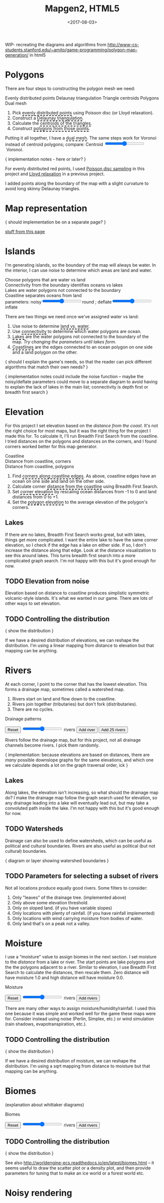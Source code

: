 #+title: Mapgen2, HTML5
#+date: <2017-08-03>

#+begin_export html
<x:draft/>

<style>
  figure { margin-left: 0; margin-right: 0; }
  .hover-term { cursor: help; border-bottom: 2px dashed black; }
  #diagram-mesh-construction button { background-color: hsl(60,10%,90%); }
  #diagram-mesh-construction button.active { background-color: hsl(120,50%,80%); border-color: hsl(120,50%,50%); }
</style>
#+end_export

WIP- recreating the diagrams and algorithms from http://www-cs-students.stanford.edu/~amitp/game-programming/polygon-map-generation/ in html5

#+begin_export html
<div style="clear:both"/>
#+end_export

* Polygons

There are four steps to constructing the polygon mesh we need:

#+begin_export html
<div id="diagram-mesh-construction">
  <figure>
    <figcaption>
      <span v-if="show==='points'">Evenly distributed points</span>
      <span v-else-if="show==='delaunay'">Delaunay triangulation</span>
      <span v-else-if="show==='centroids'">Triangle centroids</span>
      <span v-else-if="show==='polygons'">Polygons</span>
      <span v-else="">Dual mesh</span>
    </figcaption>
    <canvas width="600" height="600" v-draw="{show,mesh,centroidCircumcenterMix}"/>
  </figure>
  <ol>
    <li>Pick <span class="hover-term" v-on:mouseover="show='points'">evenly distributed points</span> using Poisson disc (or Lloyd relaxation).</li>
    <li>Construct a <span class="hover-term" v-on:mouseover="show='delaunay'">Delaunay triangulation</span>.</li>
    <li>Calculate the <span class="hover-term" v-on:mouseover="show='centroids'">centroids of the triangles</span>.</li>
    <li>Construct <span class="hover-term" v-on:mouseover="show='polygons'">polygons from those points</span>.</li>
  </ol>
  <p>
    Putting it all together, I have a <span class="hover-term" v-on:mouseover="show=null">dual mesh</span>. The same steps work for Voronoi instead of centroid polygons; compare: Centroid&nbsp;<input type="range" min="0" max="1" step="0.01" v-model.number="centroidCircumcenterMix"/>&nbsp;Voronoi.
  </p>
</div>
#+end_export

{ implementation notes - here or later? }

For evenly distributed red points, I used [[http://devmag.org.za/2009/05/03/poisson-disk-sampling/][Poisson disc sampling]] in this project and [[https://en.wikipedia.org/wiki/Lloyd%2527s_algorithm][Lloyd relaxation]] in a previous project. 

I added points along the boundary of the map with a slight curvature to avoid long skinny Delaunay triangles.

* Map representation

{ should implementation be on a separate page? }

[[http:/x/1722-b-rep-triangle-meshes/][stuff from this page]]

* Islands

I'm generating islands, so the boundary of the map will always be water. In the interior, I can use noise to determine which areas are land and water.

#+begin_export html
<div id="diagram-water-assignment">
  <figure>
    <figcaption v-if="show==='landwater'">Choose polygons that are water vs land</figcaption>
    <figcaption v-else-if="show==='connectivity'">Connectivity from the boundary identifies oceans vs lakes</figcaption>
    <figcaption v-else-if="show==='lakes'">Lakes are water polygons not connected to the boundary</figcaption>
    <figcaption v-else="">Coastline separates oceans from land</figcaption>
    <canvas width="600" height="600" v-draw="{mesh,show,v_water,v_ocean}"/>
    parameters: noisy<input type="range" min="0" max="1" step="0.01" v-model.number="round"/>round ;  
    deflate<input type="range" min="0" max="1" step="0.01" v-model.number="inflate"/>inflate
  </figure>
  <p>
    There are two things we need once we've assigned water vs land:
  </p>
  <ol>
    <li>Use noise to determine <span class="hover-term" v-on:mouseover="show='landwater'">land vs. water</span>.</li>
    <li>Use <span class="hover-term" v-on:mouseover="show='connectivity'">connectivity</span> to determine which water polygons are ocean.</li>
    <li><span class="hover-term" v-on:mouseover="show='lakes'">Lakes</span> are the water polygons not connected to the boundary of the map. <em v-if="lakecount === 0">Try changing the parameters until lakes form.</em></li>
    <li><span class="hover-term" v-on:mouseover="show=null">Coastlines</span> are the edges connected to an ocean polygon on one side and a land polygon on the other.</li>
  </ol>
</div>
#+end_export

{ should I explain the game's needs, so that the reader can pick different algorithms that match their own needs? }

{ implementation notes could include the noise function -- maybe the noisy/deflate parameters could move to a separate diagram to avoid having to explain the lack of lakes in the main list; connectivity is depth first or breadth first search }

* Elevation

For this project I set elevation based on the /distance from the coast/. It's not the right choice for most maps, but it was the right thing for the project I made this for. To calculate it, I'll run Breadth First Search from the coastline. I tried distances on the polygons and distances on the corners, and I found corners worked better for this map generator. 

#+begin_export html
<div id="diagram-elevation-assignment">
  <figure>
    <figcaption v-if="show==='coast_t'">Coastline</figcaption>
    <figcaption v-else-if="show==='v_elevation'">Distance from coastline, corners</figcaption>
    <figcaption v-else="">Distance from coastline, polygons</figcaption>
    <canvas width="600" height="600" v-draw="{show,mesh,v_water,v_ocean,t_elevation,t_coastdistance,v_elevation}"/>
  </figure>
  <ol>
    <li>Find <span class="hover-term" v-on:mouseover="show='coast_t'">corners along coastline edges</span>. As above, coastline edges have an ocean on one side and land on the other side.</li>
    <li>Calculate corner <span class="hover-term" v-on:mouseover="show='t_coastdistance'">distance from the coastline</span> using Breadth First Search.</li>
    <li>Set <span class="hover-term" v-on:mouseover="show='t_elevation'">corner elevation</span> by rescaling ocean distances from -1 to 0 and land distances from 0 to +1.</li>
    <li>Set the <span class="hover-term" v-on:mouseover="show=null">polygon elevation</span> to the average elevation of the polygon's corners.</li>
  </ol>
</div>
#+end_export

** Lakes

If there are no lakes, Breadth First Search works great, but with lakes, things get more complicated. I want the entire lake to have the same corner elevation, so I check if the edge has a lake on either side. If so, I don't increase the distance along that edge. Look at the distance visualization to see this around lakes. This turns breadth first search into a more complicated graph search. I'm not happy with this but it's good enough for now.

** TODO Elevation from noise

Elevation based on distance to coastline produces simplistic symmetric volcanic-style islands. It's what we wanted in our game. There are lots of other ways to set elevation.

** TODO Controlling the distribution

{ show the distribution }

If we have a desired distribution of elevations, we can reshape the distribution. I'm using a linear mapping from distance to elevation but that mapping can be anything.

* Rivers

At each corner, I point to the corner that has the lowest elevation. This forms a drainage map, sometimes called a watershed map.

1. Rivers start on land and flow down to the coastline.
1. Rivers join together (tributaries) but don't fork (distributaries).
1. There are no cycles.

#+begin_export html
<div id="diagram-drainage-assignment">
  <figure>
    <figcaption>Drainage patterns</figcaption>
    <canvas width="600" height="600" v-draw="{mesh,v_water,v_ocean,v_elevation,t_downslope_e,river_t,e_flow}"/>
  </figure>
  <button v-on:click="reset">Reset</button>
  <input type="range" min="0" :max="spring_t.length" v-model.number="numRivers"/> rivers
  <button v-on:click="addRiver">Add river</button>
  <button v-on:click="addRiver25">Add 25 rivers</button>
</div>
#+end_export

Rivers follow the drainage map, but for this project, not all drainage channels become rivers. I pick them randomly.

{ implementation: because elevations are based on distances, there are /many/ possible downslope graphs for the same elevations, and which one we calculate depends a lot on the graph traversal order, ick }

** Lakes

Along lakes, the elevation isn't increasing, so what should the drainage map do? I make the drainage map follow the graph search used for elevation, so any drainage leading into a lake will eventually lead out, but may take a convoluted path inside the lake. I'm not happy with this but it's good enough for now.

** TODO Watersheds

Drainage can also be used to define watersheds, which can be useful as political and cultural boundaries. Rivers are also useful as political (but not cultural) boundaries.

{ diagram or layer showing watershed boundaries }

** TODO Parameters for selecting a subset of rivers

Not all locations produce equally good rivers. Some filters to consider:

1. Only "leaves" of the drainage tree. (implemented above)
2. Only above some elevation threshold.
3. Only on sloped land. (if you have variable slopes)
4. Only locations with plenty of rainfall. (if you have rainfall implemented)
5. Only locations with wind carrying moisture from bodies of water.
6. Only land that's on a peak not a valley.

* Moisture

I use a “moisture” value to assign biomes in the next section. I set moisture to the /distance/ from a lake or river. The start points are lake polygons and the the polygons adjacent to a river. Similar to elevation, I use Breadth First Search to calculate the distances, then rescale them. Zero distance will have moisture 1.0 and high distance will have moisture 0.0.

#+begin_export html
<div id="diagram-moisture-assignment">
  <figure>
    <figcaption>Moisture</figcaption>
    <canvas width="600" height="600" v-draw="{mesh,v_water,v_ocean,v_moisture,t_downslope_e,river_t,e_flow}"/>
  </figure>
  <button v-on:click="reset">Reset</button>
  <input type="range" min="0" :max="spring_t.length" v-model.number="numRivers"/> rivers
  <button v-on:click="addRivers">Add rivers</button>
</div>
#+end_export

There are many other ways to assign moisture/humidity/rainfall. I used this one because it was simple and worked well for the game these maps were for. Consider instead using noise (Perlin, Simplex, etc.) or wind simulation (rain shadows, evapotranspiration, etc.).

** TODO Controlling the distribution

{ show the distribution }

If we have a desired distribution of moisture, we can reshape the distribution. I'm using a sqrt mapping from distance to moisture but that mapping can be anything.

* Biomes

(explanation about whittaker diagrams)

#+begin_export html
<div id="diagram-biome-assignment">
  <figure>
    <figcaption>Biomes</figcaption>
    <canvas width="600" height="600" v-draw="{mesh,river_t,e_flow,v_biome}"/>
  </figure>
  <button v-on:click="reset">Reset</button>
  <input type="range" min="0" :max="spring_t.length" v-model.number="numRivers"/> rivers
  <button v-on:click="addRivers">Add rivers</button>
</div>
#+end_export

** TODO Controlling the distribution

{ show the distribution }

See also http://worldengine-ecs.readthedocs.io/en/latest/biomes.html -- it seems useful to draw the scatter plot or a density plot, and then provide parameters for tuning that to make an ice world or a forest world etc.

* Noisy rendering

** Noisy edges

** Noisy transitions

** Noisy fills

* References


https://heredragonsabound.blogspot.com/

https://m.mythcreants.com/blog/crafting-plausible-maps/

http://www.giantitp.com/articles/xO3dVM8EDKJPlKxmVoG.html


* More

#+begin_export html
  <x:footer>
    <script src="/js/vue.js"/>
    <script src="/js/prng.js"/>
    <script src="_bundle.js"/>

    Created 3 Aug 2017 with <a href="https://vue.org/">Vue.js</a> and Emacs org-mode (<a href="index.org">source of this page</a>); &#160;
    <!-- hhmts start -->Last modified: 16 Aug 2017<!-- hhmts end -->
  </x:footer>
#+end_export
